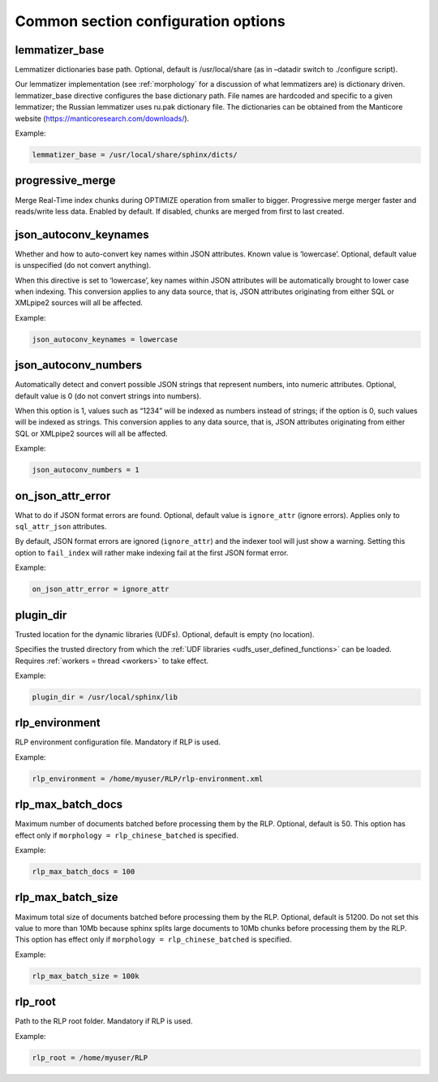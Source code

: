 .. _common program configuration options:

Common section configuration options
------------------------------------

.. _lemmatizer_base:

lemmatizer_base
~~~~~~~~~~~~~~~

Lemmatizer dictionaries base path. Optional, default is /usr/local/share
(as in –datadir switch to ./configure script).

Our lemmatizer implementation (see :ref:`morphology` for a
discussion of what lemmatizers are) is dictionary driven.
lemmatizer_base directive configures the base dictionary path. File
names are hardcoded and specific to a given lemmatizer; the Russian
lemmatizer uses ru.pak dictionary file. The dictionaries can be obtained
from the Manticore website (https://manticoresearch.com/downloads/).

Example:

.. code-block:: ini


    lemmatizer_base = /usr/local/share/sphinx/dicts/
	
.. _progressive_merge:

progressive_merge
~~~~~~~~~~~~~~~~~

Merge Real-Time index chunks during OPTIMIZE operation from smaller to bigger. Progressive merge merger faster and reads/write less data. 
Enabled by default. If disabled, chunks are merged from first to last created. 
	
.. _json_autoconv_keynames:

json_autoconv_keynames
~~~~~~~~~~~~~~~~~~~~~~

Whether and how to auto-convert key names within JSON attributes. Known
value is ‘lowercase’. Optional, default value is unspecified (do not
convert anything).

When this directive is set to ‘lowercase’, key names within JSON
attributes will be automatically brought to lower case when indexing.
This conversion applies to any data source, that is, JSON attributes
originating from either SQL or XMLpipe2 sources will all be affected.

Example:

.. code-block:: ini


    json_autoconv_keynames = lowercase

	
.. _json_autoconv_numbers:

json_autoconv_numbers
~~~~~~~~~~~~~~~~~~~~~

Automatically detect and convert possible JSON strings that represent
numbers, into numeric attributes. Optional, default value is 0 (do not
convert strings into numbers).

When this option is 1, values such as “1234” will be indexed as numbers
instead of strings; if the option is 0, such values will be indexed as
strings. This conversion applies to any data source, that is, JSON
attributes originating from either SQL or XMLpipe2 sources will all be
affected.

Example:

.. code-block:: ini


    json_autoconv_numbers = 1


.. _on_json_attr_error:

on_json_attr_error
~~~~~~~~~~~~~~~~~~

What to do if JSON format errors are found. Optional, default value is
``ignore_attr`` (ignore errors). Applies only to ``sql_attr_json``
attributes.

By default, JSON format errors are ignored (``ignore_attr``) and the
indexer tool will just show a warning. Setting this option to
``fail_index`` will rather make indexing fail at the first JSON format
error.

Example:


.. code-block:: ini


    on_json_attr_error = ignore_attr


.. _plugin_dir:

plugin_dir
~~~~~~~~~~

Trusted location for the dynamic libraries (UDFs). Optional, default is
empty (no location).

Specifies the trusted directory from which the :ref:`UDF
libraries <udfs_user_defined_functions>` can be
loaded. Requires :ref:`workers =
thread <workers>` to
take effect.

Example:


.. code-block:: ini


    plugin_dir = /usr/local/sphinx/lib


.. _rlp_environment:

rlp_environment
~~~~~~~~~~~~~~~

RLP environment configuration file. Mandatory if RLP is used.

Example:


.. code-block:: ini


    rlp_environment = /home/myuser/RLP/rlp-environment.xml



.. _rlp_max_batch_docs:

rlp_max_batch_docs
~~~~~~~~~~~~~~~~~~

Maximum number of documents batched before processing them by the RLP.
Optional, default is 50. This option has effect only if
``morphology = rlp_chinese_batched`` is specified.

Example:

.. code-block:: ini


    rlp_max_batch_docs = 100



.. _rlp_max_batch_size:

rlp_max_batch_size
~~~~~~~~~~~~~~~~~~

Maximum total size of documents batched before processing them by the
RLP. Optional, default is 51200. Do not set this value to more than 10Mb
because sphinx splits large documents to 10Mb chunks before processing
them by the RLP. This option has effect only if
``morphology = rlp_chinese_batched`` is specified.

Example:


.. code-block:: ini


    rlp_max_batch_size = 100k

	
.. _rlp_root:

rlp_root
~~~~~~~~

Path to the RLP root folder. Mandatory if RLP is used.

Example:

.. code-block:: ini


    rlp_root = /home/myuser/RLP

	
